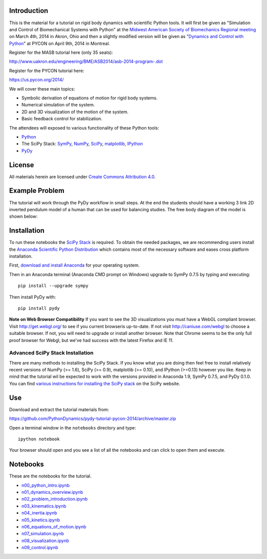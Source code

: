 Introduction
============

This is the material for a tutorial on rigid body dynamics with scientific
Python tools. It will first be given as "Simulation and Control of
Biomechanical Systems with Python" at the `Midwest American Society of
Biomechanics Regional meeting
<http://www.uakron.edu/engineering/BME/ASB2014/>`_ on March 4th, 2014 in Akron,
Ohio and then a slightly modified version will be given as "`Dynamics and
Control with Python <https://us.pycon.org/2014/schedule/presentation/132/>`_"
at PYCON on April 9th, 2014 in Montreal.

Register for the MASB tutorial here (only 35 seats):

http://www.uakron.edu/engineering/BME/ASB2014/asb-2014-program-.dot

Register for the PYCON tutorial here:

https://us.pycon.org/2014/

We will cover these main topics:

- Symbolic derivation of equations of motion for rigid body systems.
- Numerical simulation of the system.
- 2D and 3D visualization of the motion of the system.
- Basic feedback control for stabilization.

The attendees will exposed to various functionality of these Python tools:

- Python_
- The SciPy Stack: SymPy_, NumPy_, SciPy_, matplotlib_, IPython_
- PyDy_

.. _Python: http://www.python.org
.. _SymPy: http://www.sympy.org
.. _NumPy: http://numpy.scipy.org
.. _SciPy: http://www.scipy.org/scipylib/index.html
.. _matplotlib: http://matplotlib.org
.. _IPython: http://www.ipython.org
.. _PyDy: http://www.pydy.org

License
=======

All materials herein are licensed under `Create Commons Attribution 4.0`_.

.. _Create Commons Attribution 4.0: http://creativecommons.org/licenses/by/4.0/

Example Problem
===============

The tutorial will work through the PyDy workflow in small steps. At the end the
students should have a working 3 link 2D inverted pendulum model of a human
that can be used for balancing studies. The free body diagram of the model is
shown below:

.. image:: notebooks/figures/human_balance_diagram.png

Installation
============

To run these notebooks the `SciPy Stack`_ is required. To obtain the needed
packages, we are recommending users install the `Anaconda Scientific Python
Distribution`_ which contains most of the necessary software and eases cross
platform installation.

.. _SciPy Stack: http://www.scipy.org/stackspec.html
.. _Anaconda Scientific Python Distribution: https://store.continuum.io/cshop/anaconda/

First, `download and install Anaconda <http://continuum.io/downloads>`_ for
your operating system.

Then in an Anaconda terminal (Anaconda CMD prompt on Windows) upgrade to
SymPy 0.7.5 by typing and executing::

   pip install --upgrade sympy

Then install PyDy with::

   pip install pydy

**Note on Web Browser Compatibility** If you want to see the 3D visualizations
you must have a WebGL compliant browser. Visit http://get.webgl.org/ to see if
you current browseris up-to-date. If not visit http://caniuse.com/webgl to
choose a suitable browser. If not, you will need to upgrade or install another
browser. Note that Chrome seems to be the only full proof browser for Webgl,
but we've had success with the latest Firefox and IE 11.

Advanced SciPy Stack Installation
---------------------------------

There are many methods to installing the SciPy Stack. If you know what you are
doing then feel free to install relatively recent versions of NumPy (>= 1.6),
SciPy (>= 0.9), matplotlib (>= 0.10), and IPython (>=0.13) however you like.
Keep in mind that the tutorial wil be expected to work with the versions
provided in Anaconda 1.9, SymPy 0.7.5, and PyDy 0.1.0. You can find `various
instructions for installing the SciPy stack`_ on the SciPy website.

.. _various instructions for installing the SciPy stack: http://www.scipy.org/install.html

Use
===

Download and extract the tutorial materials from:

https://github.com/PythonDynamics/pydy-tutorial-pycon-2014/archive/master.zip

Open a terminal window in the ``notebooks`` directory and type::

   ipython notebook

Your browser should open and you see a list of all the notebooks and can click
to open them and execute.

Notebooks
=========

These are the notebooks for the tutorial.

- n00_python_intro.ipynb_
- n01_dynamics_overview.ipynb_
- n02_problem_introduction.ipynb_
- n03_kinematics.ipynb_
- n04_inertia.ipynb_
- n05_kinetics.ipynb_
- n06_equations_of_motion.ipynb_
- n07_simulation.ipynb_
- n08_visualization.ipynb_
- n09_control.ipynb_

.. _n00_python_intro.ipynb: http://nbviewer.ipython.org/github/PythonDynamics/pydy-tutorial-pycon-2014/blob/master/notebooks/n00_python_intro.ipynb
.. _n01_dynamics_overview.ipynb: http://nbviewer.ipython.org/github/PythonDynamics/pydy-tutorial-pycon-2014/blob/master/notebooks/n01_dynamics_overview.ipynb
.. _n02_problem_introduction.ipynb: http://nbviewer.ipython.org/github/PythonDynamics/pydy-tutorial-pycon-2014/blob/master/notebooks/n02_problem_introduction.ipynb
.. _n03_kinematics.ipynb: http://nbviewer.ipython.org/github/PythonDynamics/pydy-tutorial-pycon-2014/blob/master/notebooks/n03_kinematics.ipynb
.. _n04_inertia.ipynb: http://nbviewer.ipython.org/github/PythonDynamics/pydy-tutorial-pycon-2014/blob/master/notebooks/n04_inertia.ipynb
.. _n05_kinetics.ipynb: http://nbviewer.ipython.org/github/PythonDynamics/pydy-tutorial-pycon-2014/blob/master/notebooks/n05_kinetics.ipynb
.. _n06_equations_of_motion.ipynb: http://nbviewer.ipython.org/github/PythonDynamics/pydy-tutorial-pycon-2014/blob/master/notebooks/n06_equations_of_motion.ipynb
.. _n07_simulation.ipynb: http://nbviewer.ipython.org/github/PythonDynamics/pydy-tutorial-pycon-2014/blob/master/notebooks/n07_simulation.ipynb
.. _n08_visualization.ipynb: http://nbviewer.ipython.org/github/PythonDynamics/pydy-tutorial-pycon-2014/blob/master/notebooks/n08_visualization.ipynb
.. _n09_control.ipynb: http://nbviewer.ipython.org/github/PythonDynamics/pydy-tutorial-pycon-2014/blob/master/notebooks/n09_control.ipynb
